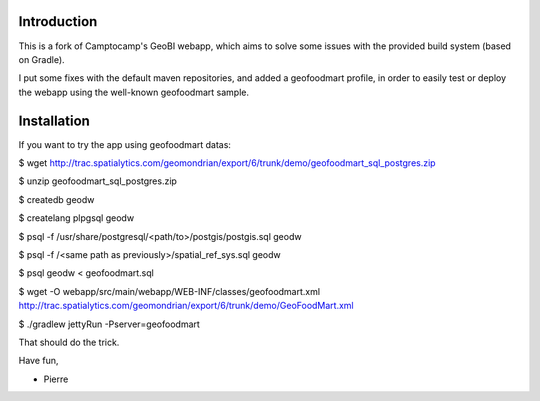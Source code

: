 Introduction
============

This is a fork of Camptocamp's GeoBI webapp, which aims to solve some issues
with the provided build system (based on Gradle).

I put some fixes with the default maven repositories, and added a geofoodmart
profile, in order to easily test or deploy the webapp using the well-known
geofoodmart sample.

Installation
=============

If you want to try the app using geofoodmart datas:

$ wget http://trac.spatialytics.com/geomondrian/export/6/trunk/demo/geofoodmart_sql_postgres.zip

$ unzip geofoodmart_sql_postgres.zip

$ createdb geodw

$ createlang plpgsql geodw

$ psql -f /usr/share/postgresql/<path/to>/postgis/postgis.sql geodw

$ psql -f /<same path as previously>/spatial_ref_sys.sql geodw

$ psql geodw < geofoodmart.sql

$ wget -O webapp/src/main/webapp/WEB-INF/classes/geofoodmart.xml http://trac.spatialytics.com/geomondrian/export/6/trunk/demo/GeoFoodMart.xml

$ ./gradlew jettyRun -Pserver=geofoodmart

That should do the trick.

Have fun,

- Pierre



